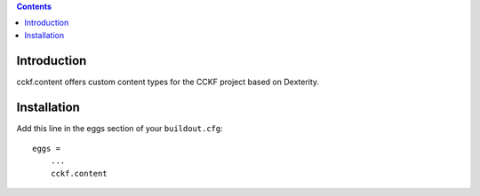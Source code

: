 .. contents::

Introduction
============

cckf.content offers custom content types for the CCKF project based on Dexterity.

Installation
============

Add this line in the eggs section of your ``buildout.cfg``::

    eggs =
        ...
        cckf.content

